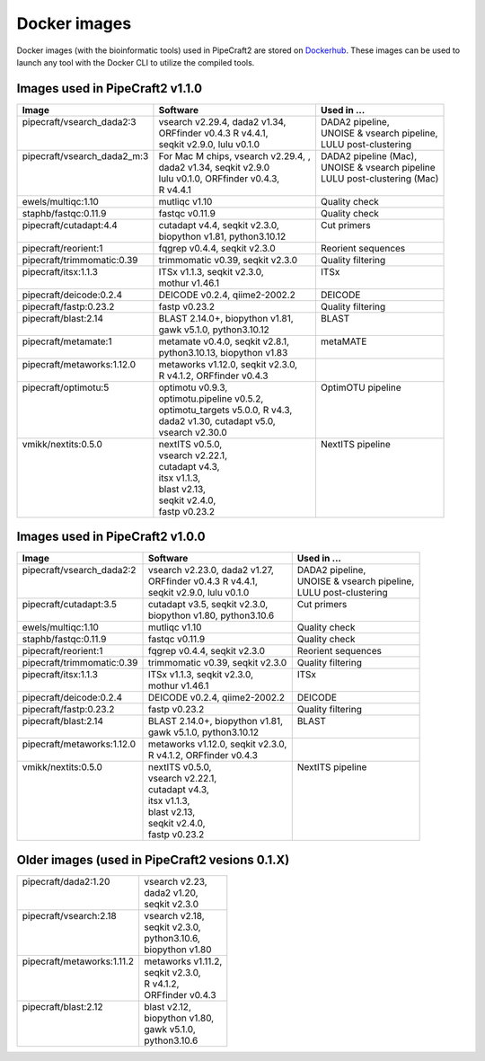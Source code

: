 .. |PipeCraft2_logo| image:: _static/PipeCraft2_icon_v2.png
  :width: 50
  :alt: Alternative text
  :target: https://github.com/pipecraft2/user_guide

.. raw:: html

    <style> .red {color:#ff0000; font-weight:bold; font-size:16px} </style>

.. role:: red


.. _dockerimages:

===============================
Docker images |PipeCraft2_logo|
===============================

Docker images (with the bioinformatic tools) used in PipeCraft2 are stored on `Dockerhub <https://hub.docker.com/u/pipecraft>`_. 
These images can be used to launch any tool with the Docker CLI to utilize the compiled tools.


Images used in PipeCraft2 v1.1.0
--------------------------------

+------------------------------+--------------------------------------+-----------------------------+
| Image                        | Software                             | Used in ...                 |
+==============================+======================================+=============================+
|| pipecraft/vsearch_dada2:3   || vsearch v2.29.4, dada2 v1.34,       || DADA2 pipeline,            |
||                             || ORFfinder v0.4.3 R v4.4.1,          || UNOISE & vsearch pipeline, |
||                             || seqkit v2.9.0, lulu v0.1.0          || LULU post-clustering       |
+------------------------------+--------------------------------------+-----------------------------+
|| pipecraft/vsearch_dada2_m:3 || For Mac M chips, vsearch v2.29.4, , || DADA2 pipeline (Mac),      |
||                             || dada2 v1.34, seqkit v2.9.0          || UNOISE & vsearch pipeline  |
||                             || lulu v0.1.0, ORFfinder v0.4.3,      || LULU post-clustering (Mac) |
||                             || R v4.4.1                            ||                            |
+------------------------------+--------------------------------------+-----------------------------+
| ewels/multiqc:1.10           | mutliqc v1.10                        | Quality check               |
+------------------------------+--------------------------------------+-----------------------------+
| staphb/fastqc:0.11.9         | fastqc v0.11.9                       | Quality check               |
+------------------------------+--------------------------------------+-----------------------------+
|| pipecraft/cutadapt:4.4      || cutadapt v4.4, seqkit v2.3.0,       || Cut primers                |
||                             || biopython v1.81, python3.10.12      ||                            |
+------------------------------+--------------------------------------+-----------------------------+
| pipecraft/reorient:1         | fqgrep v0.4.4, seqkit v2.3.0         | Reorient sequences          |
+------------------------------+--------------------------------------+-----------------------------+
| pipecraft/trimmomatic:0.39   | trimmomatic v0.39, seqkit v2.3.0     | Quality filtering           |
+------------------------------+--------------------------------------+-----------------------------+
|| pipecraft/itsx:1.1.3        || ITSx v1.1.3, seqkit v2.3.0,         || ITSx                       |
||                             || mothur v1.46.1                      ||                            |
+------------------------------+--------------------------------------+-----------------------------+
| pipecraft/deicode:0.2.4      | DEICODE v0.2.4, qiime2-2002.2        | DEICODE                     |
+------------------------------+--------------------------------------+-----------------------------+
| pipecraft/fastp:0.23.2       | fastp v0.23.2                        | Quality filtering           |
+------------------------------+--------------------------------------+-----------------------------+
|| pipecraft/blast:2.14        || BLAST 2.14.0+, biopython v1.81,     || BLAST                      |
||                             || gawk v5.1.0, python3.10.12          ||                            |
+------------------------------+--------------------------------------+-----------------------------+
|| pipecraft/metamate:1        || metamate v0.4.0, seqkit v2.8.1,     || metaMATE                   |
||                             || python3.10.13, biopython v1.83      ||                            |
+------------------------------+--------------------------------------+-----------------------------+
|| pipecraft/metaworks:1.12.0  || metaworks v1.12.0, seqkit v2.3.0,   ||                            |
||                             || R v4.1.2, ORFfinder v0.4.3          ||                            |
+------------------------------+--------------------------------------+-----------------------------+
|| pipecraft/optimotu:5        || optimotu v0.9.3,                    || OptimOTU pipeline          |
||                             || optimotu.pipeline v0.5.2,           ||                            |
||                             || optimotu_targets v5.0.0, R v4.3,    ||                            |
||                             || dada2 v1.30, cutadapt v5.0,         ||                            |
||                             || vsearch v2.30.0                     ||                            |
+------------------------------+--------------------------------------+-----------------------------+
|| vmikk/nextits:0.5.0         || nextITS v0.5.0,                     || NextITS pipeline           |
||                             || vsearch v2.22.1,                    ||                            |
||                             || cutadapt v4.3,                      ||                            |
||                             || itsx v1.1.3,                        ||                            |
||                             || blast v2.13,                        ||                            |
||                             || seqkit v2.4.0,                      ||                            |
||                             || fastp v0.23.2                       ||                            |
+------------------------------+--------------------------------------+-----------------------------+

Images used in PipeCraft2 v1.0.0
--------------------------------

+------------------------------+--------------------------------------+-----------------------------+
| Image                        | Software                             | Used in ...                 |
+==============================+======================================+=============================+
|| pipecraft/vsearch_dada2:2   || vsearch v2.23.0, dada2 v1.27,       || DADA2 pipeline,            |
||                             || ORFfinder v0.4.3 R v4.4.1,          || UNOISE & vsearch pipeline, |
||                             || seqkit v2.9.0, lulu v0.1.0          || LULU post-clustering       |
+------------------------------+--------------------------------------+-----------------------------+
|| pipecraft/cutadapt:3.5      || cutadapt v3.5, seqkit v2.3.0,       || Cut primers                |
||                             || biopython v1.80, python3.10.6       ||                            |
+------------------------------+--------------------------------------+-----------------------------+
| ewels/multiqc:1.10           | mutliqc v1.10                        | Quality check               |
+------------------------------+--------------------------------------+-----------------------------+
| staphb/fastqc:0.11.9         | fastqc v0.11.9                       | Quality check               |
+------------------------------+--------------------------------------+-----------------------------+
| pipecraft/reorient:1         | fqgrep v0.4.4, seqkit v2.3.0         | Reorient sequences          |
+------------------------------+--------------------------------------+-----------------------------+
| pipecraft/trimmomatic:0.39   | trimmomatic v0.39, seqkit v2.3.0     | Quality filtering           |
+------------------------------+--------------------------------------+-----------------------------+
|| pipecraft/itsx:1.1.3        || ITSx v1.1.3, seqkit v2.3.0,         || ITSx                       |
||                             || mothur v1.46.1                      ||                            |
+------------------------------+--------------------------------------+-----------------------------+
| pipecraft/deicode:0.2.4      | DEICODE v0.2.4, qiime2-2002.2        | DEICODE                     |
+------------------------------+--------------------------------------+-----------------------------+
| pipecraft/fastp:0.23.2       | fastp v0.23.2                        | Quality filtering           |
+------------------------------+--------------------------------------+-----------------------------+
|| pipecraft/blast:2.14        || BLAST 2.14.0+, biopython v1.81,     || BLAST                      |
||                             || gawk v5.1.0, python3.10.12          ||                            |
+------------------------------+--------------------------------------+-----------------------------+
|| pipecraft/metaworks:1.12.0  || metaworks v1.12.0, seqkit v2.3.0,   ||                            |
||                             || R v4.1.2, ORFfinder v0.4.3          ||                            |
+------------------------------+--------------------------------------+-----------------------------+
|| vmikk/nextits:0.5.0         || nextITS v0.5.0,                     || NextITS pipeline           |
||                             || vsearch v2.22.1,                    ||                            |
||                             || cutadapt v4.3,                      ||                            |
||                             || itsx v1.1.3,                        ||                            |
||                             || blast v2.13,                        ||                            |
||                             || seqkit v2.4.0,                      ||                            |
||                             || fastp v0.23.2                       ||                            |
+------------------------------+--------------------------------------+-----------------------------+

Older images (used in PipeCraft2 vesions 0.1.X)
-----------------------------------------------

+-----------------------------+------------------------------------+
|| pipecraft/dada2:1.20       || vsearch v2.23,                    |
||                            || dada2 v1.20,                      |
||                            || seqkit v2.3.0                     |
+-----------------------------+------------------------------------+
|| pipecraft/vsearch:2.18     || vsearch v2.18,                    |
||                            || seqkit v2.3.0,                    |
||                            || python3.10.6,                     |
||                            || biopython v1.80                   |
+-----------------------------+------------------------------------+
|| pipecraft/metaworks:1.11.2 || metaworks v1.11.2,                |
||                            || seqkit v2.3.0,                    |
||                            || R v4.1.2,                         |
||                            || ORFfinder v0.4.3                  |
+-----------------------------+------------------------------------+
|| pipecraft/blast:2.12       || blast v2.12,                      |
||                            || biopython v1.80,                  |
||                            || gawk v5.1.0,                      |
||                            || python3.10.6                      |
+-----------------------------+------------------------------------+

